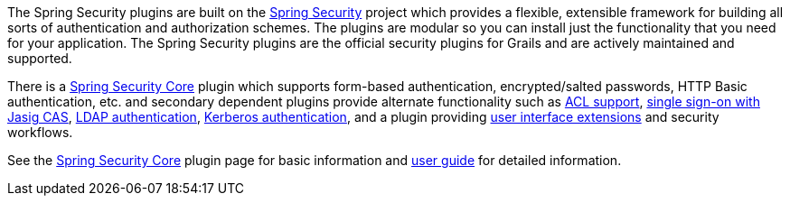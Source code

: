 The Spring Security plugins are built on the https://spring.io/projects/spring-security[Spring Security] project which provides a flexible, extensible framework for building all sorts of authentication and authorization schemes. The plugins are modular so you can install just the functionality that you need for your application. The Spring Security plugins are the official security plugins for Grails and are actively maintained and supported.

There is a https://plugins.grails.org/plugin/grails/spring-security-core[Spring Security Core] plugin which supports form-based authentication, encrypted/salted passwords, HTTP Basic authentication, etc. and secondary dependent plugins provide alternate functionality such as https://plugins.grails.org/plugin/grails/spring-security-acl[ACL support], https://plugins.grails.org/plugin/grails/spring-security-cas[single sign-on with Jasig CAS], https://plugins.grails.org/plugin/grails/spring-security-ldap[LDAP authentication], https://plugins.grails.org/plugin/grails/spring-security-kerberos[Kerberos authentication], and a plugin providing https://plugins.grails.org/plugin/grails/spring-security-ui[user interface extensions] and security workflows.

See the https://plugins.grails.org/plugin/grails/spring-security-core[Spring Security Core] plugin page for basic information and https://grails.github.io/grails-spring-security-core/latest/index.html[user guide] for detailed information.
